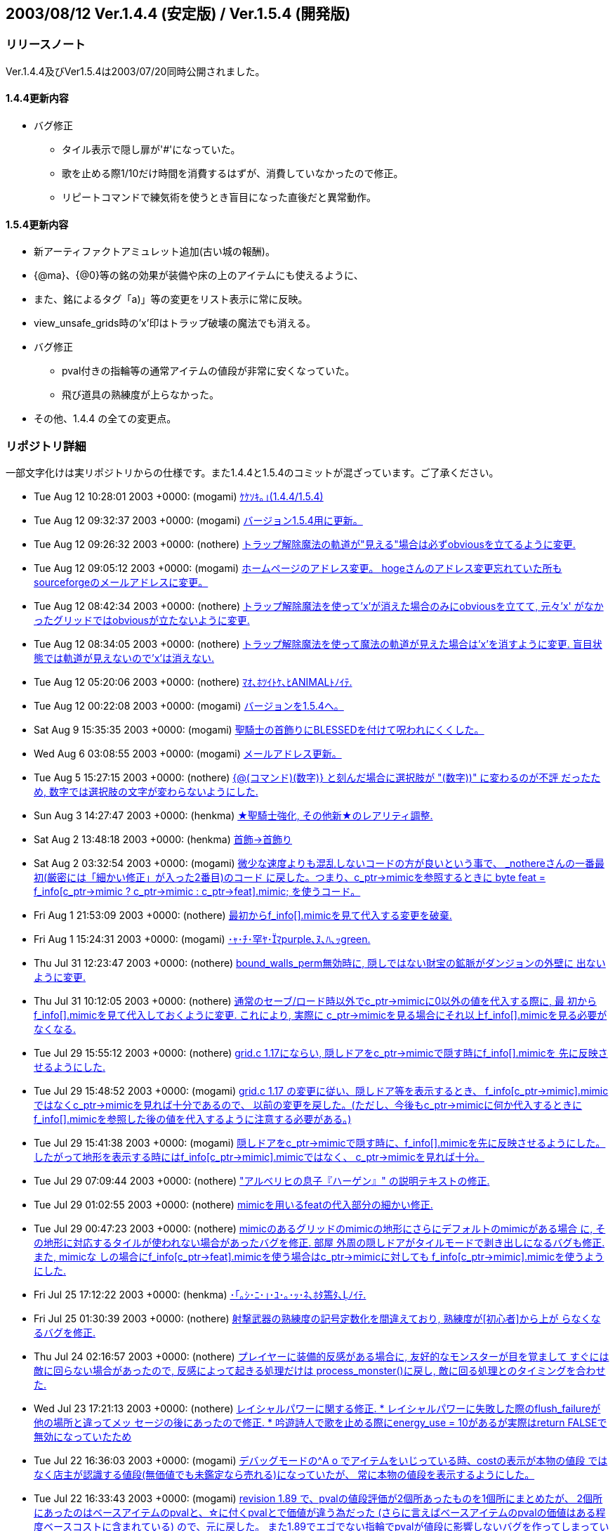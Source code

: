 :lang: ja
:doctype: article

## 2003/08/12 Ver.1.4.4 (安定版) / Ver.1.5.4 (開発版)

### リリースノート

Ver.1.4.4及びVer1.5.4は2003/07/20同時公開されました。

#### 1.4.4更新内容

* バグ修正
** タイル表示で隠し扉が'#'になっていた。
** 歌を止める際1/10だけ時間を消費するはずが、消費していなかったので修正。
** リピートコマンドで練気術を使うとき盲目になった直後だと異常動作。

#### 1.5.4更新内容

* 新アーティファクトアミュレット追加(古い城の報酬)。
* {@ma}、{@0}等の銘の効果が装備や床の上のアイテムにも使えるように、
* また、銘によるタグ「a)」等の変更をリスト表示に常に反映。
* view_unsafe_grids時の'x'印はトラップ破壊の魔法でも消える。
* バグ修正
** pval付きの指輪等の通常アイテムの値段が非常に安くなっていた。
** 飛び道具の熟練度が上らなかった。
* その他、1.4.4 の全ての変更点。

### リポジトリ詳細

一部文字化けは実リポジトリからの仕様です。また1.4.4と1.5.4のコミットが混ざっています。ご了承ください。

* Tue Aug 12 10:28:01 2003 +0000: (mogami) link:https://osdn.net/projects/hengband/scm/git/hengband/commits/94098e42ddc6e8c0aeefc85eeb8caf687c1303ea[ｹｹｿｷ｡｣(1.4.4/1.5.4)]
* Tue Aug 12 09:32:37 2003 +0000: (mogami) link:https://osdn.net/projects/hengband/scm/git/hengband/commits/f3b93023692d55c79cd52ac75fd67534a2e76da5[バージョン1.5.4用に更新。]
* Tue Aug 12 09:26:32 2003 +0000: (nothere) link:https://osdn.net/projects/hengband/scm/git/hengband/commits/35d0281fd75fc2ab145940750c534b05f8ff4f17[トラップ解除魔法の軌道が"見える"場合は必ずobviousを立てるように変更.]
* Tue Aug 12 09:05:12 2003 +0000: (mogami) link:https://osdn.net/projects/hengband/scm/git/hengband/commits/531ab6140bab7f607b5255c3d5fc2dc569faf07b[ホームページのアドレス変更。 hogeさんのアドレス変更忘れていた所もsourceforgeのメールアドレスに変更。]
* Tue Aug 12 08:42:34 2003 +0000: (nothere) link:https://osdn.net/projects/hengband/scm/git/hengband/commits/c9dd2bdb0b8449de584c1a8df06482e0a0d29f1f[トラップ解除魔法を使って'x'が消えた場合のみにobviousを立てて, 元々'x' がなかったグリッドではobviousが立たないように変更.]
* Tue Aug 12 08:34:05 2003 +0000: (nothere) link:https://osdn.net/projects/hengband/scm/git/hengband/commits/009dca4db62f2c46c5d4d59d2dec2e7455f4eb8b[トラップ解除魔法を使って魔法の軌道が見えた場合は'x'を消すように変更. 盲目状態では軌道が見えないので'x'は消えない.]
* Tue Aug 12 05:20:06 2003 +0000: (nothere) link:https://osdn.net/projects/hengband/scm/git/hengband/commits/69bf66f2592ef39d4377bbc2a7ded1850a9a9130[ﾏｵ､ﾎﾂｲﾄｹ､ﾋANIMALﾄﾉｲﾃ.]
* Tue Aug 12 00:22:08 2003 +0000: (mogami) link:https://osdn.net/projects/hengband/scm/git/hengband/commits/5335ad94d150ac1b6d2a52048b0bbb357017780f[バージョンを1.5.4へ。]
* Sat Aug 9 15:35:35 2003 +0000: (mogami) link:https://osdn.net/projects/hengband/scm/git/hengband/commits/8913b3f5adb1a4b06f4576831bb1fe17261ef43c[聖騎士の首飾りにBLESSEDを付けて呪われにくくした。]
* Wed Aug 6 03:08:55 2003 +0000: (mogami) link:https://osdn.net/projects/hengband/scm/git/hengband/commits/89bd2eeb45f0c5f519c9cfb11048b6901540b896[メールアドレス更新。]
* Tue Aug 5 15:27:15 2003 +0000: (nothere) link:https://osdn.net/projects/hengband/scm/git/hengband/commits/a06a995f567f4f64a8b4f919f825320a703db68a[{@(コマンド)(数字)} と刻んだ場合に選択肢が "(数字))" に変わるのが不評 だったため, 数字では選択肢の文字が変わらないようにした.]
* Sun Aug 3 14:27:47 2003 +0000: (henkma) link:https://osdn.net/projects/hengband/scm/git/hengband/commits/a8579cd6cbdd9139647e486104a07241fae1fadd[★聖騎士強化, その他新★のレアリティ調整.]
* Sat Aug 2 13:48:18 2003 +0000: (henkma) link:https://osdn.net/projects/hengband/scm/git/hengband/commits/8a7ccb0fedcd7452eb98084e456565d59acc14d4[首飾→首飾り]
* Sat Aug 2 03:32:54 2003 +0000: (mogami) link:https://osdn.net/projects/hengband/scm/git/hengband/commits/2297e8f6f984ce1701bc3f9187887d1f62fa333d[微少な速度よりも混乱しないコードの方が良いという事で、 _nothereさんの一番最初(厳密には「細かい修正」が入った2番目)のコード に戻した。つまり、c_ptr->mimicを参照するときに byte feat = f_info[c_ptr->mimic ? c_ptr->mimic : c_ptr->feat\].mimic; を使うコード。]
* Fri Aug 1 21:53:09 2003 +0000: (nothere) link:https://osdn.net/projects/hengband/scm/git/hengband/commits/6d6d15dda26b686f4d69c4f2ca973eb5c7bcbfe7[最初からf_info[\].mimicを見て代入する変更を破棄.]
* Fri Aug 1 15:24:31 2003 +0000: (mogami) link:https://osdn.net/projects/hengband/scm/git/hengband/commits/7b1ba960c08ac00d59fbf3251fb316ad33406a61[･ｬ･ﾁ･罕ﾔ･ﾏpurple､ﾇ､ﾊ､ｯgreen.]
* Thu Jul 31 12:23:47 2003 +0000: (nothere) link:https://osdn.net/projects/hengband/scm/git/hengband/commits/110557ace89baee4288a274365f73516e85a5c4d[bound_walls_perm無効時に, 隠しではない財宝の鉱脈がダンジョンの外壁に 出ないように変更.]
* Thu Jul 31 10:12:05 2003 +0000: (nothere) link:https://osdn.net/projects/hengband/scm/git/hengband/commits/f7c700a3b9077064571045b921e969a22c550577[通常のセーブ/ロード時以外でc_ptr->mimicに0以外の値を代入する際に, 最 初からf_info[\].mimicを見て代入しておくように変更. これにより, 実際に c_ptr->mimicを見る場合にそれ以上f_info[\].mimicを見る必要がなくなる.]
* Tue Jul 29 15:55:12 2003 +0000: (nothere) link:https://osdn.net/projects/hengband/scm/git/hengband/commits/3eed5c18313c113dedf6acfcfe0bd894a7571da6[grid.c 1.17にならい, 隠しドアをc_ptr->mimicで隠す時にf_info[\].mimicを 先に反映させるようにした.]
* Tue Jul 29 15:48:52 2003 +0000: (mogami) link:https://osdn.net/projects/hengband/scm/git/hengband/commits/b3487d6604680d17036736eb4a597562ffc3e4e0[grid.c 1.17 の変更に従い、隠しドア等を表示するとき、 f_info[c_ptr->mimic\].mimicではなくc_ptr->mimicを見れば十分であるので、 以前の変更を戻した。(ただし、今後もc_ptr->mimicに何か代入するときに f_info[\].mimicを参照した後の値を代入するように注意する必要がある。)]
* Tue Jul 29 15:41:38 2003 +0000: (mogami) link:https://osdn.net/projects/hengband/scm/git/hengband/commits/9d1b5b4747db1f071691742373418a4714999115[隠しドアをc_ptr->mimicで隠す時に、f_info[\].mimicを先に反映させるようにした。 したがって地形を表示する時にはf_info[c_ptr->mimic\].mimicではなく、 c_ptr->mimicを見れば十分。]
* Tue Jul 29 07:09:44 2003 +0000: (nothere) link:https://osdn.net/projects/hengband/scm/git/hengband/commits/ade818bac231561f5d2cf5691012ab429a3d2c45["アルベリヒの息子『ハーゲン』" の説明テキストの修正.]
* Tue Jul 29 01:02:55 2003 +0000: (nothere) link:https://osdn.net/projects/hengband/scm/git/hengband/commits/d7f9e6b5cef000c53bb5fcf8a9a889cb15f18468[mimicを用いるfeatの代入部分の細かい修正.]
* Tue Jul 29 00:47:23 2003 +0000: (nothere) link:https://osdn.net/projects/hengband/scm/git/hengband/commits/06228c2d0c0186b193580913fa93b24bf7945b52[mimicのあるグリッドのmimicの地形にさらにデフォルトのmimicがある場合 に, その地形に対応するタイルが使われない場合があったバグを修正. 部屋 外周の隠しドアがタイルモードで剥き出しになるバグも修正. また, mimicな しの場合にf_info[c_ptr->feat\].mimicを使う場合はc_ptr->mimicに対しても f_info[c_ptr->mimic\].mimicを使うようにした.]
* Fri Jul 25 17:12:22 2003 +0000: (henkma) link:https://osdn.net/projects/hengband/scm/git/hengband/commits/bf74f758b98a5f1408700807b346627f923f07fd[･｢｡ｼ･ﾆ･｣･ﾕ･｡･ｯ･ﾈ､ﾎﾀ篶ﾀ､ﾉｲﾃ.]
* Fri Jul 25 01:30:39 2003 +0000: (nothere) link:https://osdn.net/projects/hengband/scm/git/hengband/commits/0b13c2ca9a413cabe0bfe4ba38337735cd36d34a[射撃武器の熟練度の記号定数化を間違えており, 熟練度が[初心者\]から上が らなくなるバグを修正.]
* Thu Jul 24 02:16:57 2003 +0000: (nothere) link:https://osdn.net/projects/hengband/scm/git/hengband/commits/8e20dd2c1d5569b1893e4357e2fd362464cf3a16[プレイヤーに装備的反感がある場合に, 友好的なモンスターが目を覚まして すぐには敵に回らない場合があったので, 反感によって起きる処理だけは process_monster()に戻し, 敵に回る処理とのタイミングを合わせた.]
* Wed Jul 23 17:21:13 2003 +0000: (nothere) link:https://osdn.net/projects/hengband/scm/git/hengband/commits/7e8a60405c78f7f8bc938aa1e0dc6208dda57c46[レイシャルパワーに関する修正. * レイシャルパワーに失敗した際のflush_failureが他の場所と違ってメッ   セージの後にあったので修正. * 吟遊詩人で歌を止める際にenergy_use = 10があるが実際はreturn FALSEで   無効になっていたため, 歌や一時停止中の歌を止めた場合は本当に10だけ   エナジーを使うように修正.]
* Tue Jul 22 16:36:03 2003 +0000: (mogami) link:https://osdn.net/projects/hengband/scm/git/hengband/commits/8d37cfbebaad3b0d9e159410e2758c345eedccb8[デバッグモードの^A o でアイテムをいじっている時、costの表示が本物の値段 ではなく店主が認識する値段(無価値でも未鑑定なら売れる)になっていたが、 常に本物の値段を表示するようにした。]
* Tue Jul 22 16:33:43 2003 +0000: (mogami) link:https://osdn.net/projects/hengband/scm/git/hengband/commits/c27b45c863dd07816a675869427b850dca63ffb3[revision 1.89 で、pvalの値段評価が2個所あったものを1個所にまとめたが、 2個所にあったのはベースアイテムのpvalと、☆に付くpvalとで価値が違う為だった (さらに言えばベースアイテムのpvalの価値はある程度ベースコストに含まれている) ので、元に戻した。 また1.89でエゴでない指輪でpvalが値段に影響しないバグを作ってしまっていたので それも直った。]
* Tue Jul 22 14:10:12 2003 +0000: (henkma) link:https://osdn.net/projects/hengband/scm/git/hengband/commits/ed6d3f92004dd268b4774e703d73cb012db8292f[C-q時のクエスト達成リスト、英語の方のレイアウト修正。]
* Mon Jul 21 21:09:57 2003 +0000: (henkma) link:https://osdn.net/projects/hengband/scm/git/hengband/commits/0e33967be74662b766ab21a8bff523387adf18e3[4つの新アーティファクト導入. 古い城の報酬に.]
* Sun Jul 20 23:45:42 2003 +0000: (nothere) link:https://osdn.net/projects/hengband/scm/git/hengband/commits/afc4a98bcd620628d31fe837badfa5b99371d7f8[タグ銘機能に関する変更. * 装備品にも{@(コマンド)(タグ)}や{@(数字)}によるアイテム選択を使える   ようにした. 先頭のラベルの変更も追従する. * 先頭のラベルの変更が数字のタグの場合でも反映されるようにした. * {@(コマンド)(タグ)}や{@(数字)}によるアイテム選択をeasy_floor使用時   の床上の積み重なったアイテムにも使用できるようにした.]


